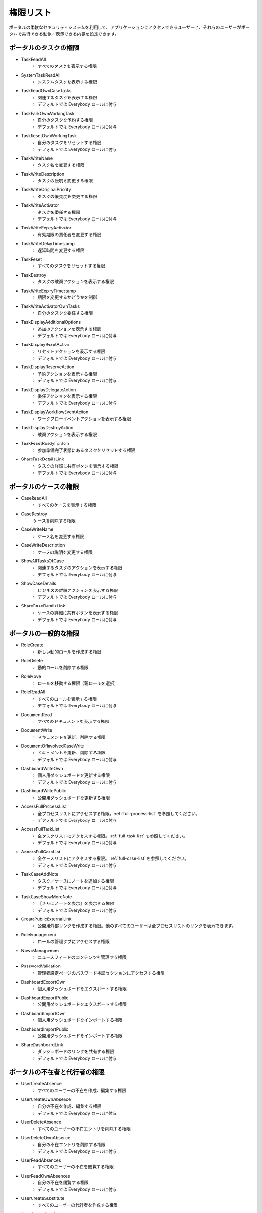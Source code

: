 .. _list-permissions:

権限リスト
========================

ポータルの柔軟なセキュリティシステムを利用して、アプリケーションにアクセスできるユーザーと、それらのユーザーがポータルで実行できる動作／表示できる内容を設定できます。


ポータルのタスクの権限
-----------------------

- _`TaskReadAll`
    - すべてのタスクを表示する権限

- _`SystemTaskReadAll`
    - システムタスクを表示する権限

- _`TaskReadOwnCaseTasks`
    - 関連するタスクを表示する権限

    - デフォルトでは Everybody ロールに付与

- _`TaskParkOwnWorkingTask`
    - 自分のタスクを予約する権限

    - デフォルトでは Everybody ロールに付与

- _`TaskResetOwnWorkingTask`
    - 自分のタスクをリセットする権限 

    - デフォルトでは Everybody ロールに付与

- _`TaskWriteName`
    - タスク名を変更する権限

- _`TaskWriteDescription`
    - タスクの説明を変更する権限

- _`TaskWriteOriginalPriority`
    - タスクの優先度を変更する権限

- _`TaskWriteActivator`
    - タスクを委任する権限

    - デフォルトでは Everybody ロールに付与

- _`TaskWriteExpiryActivator`
    - 有効期限の責任者を変更する権限

- _`TaskWriteDelayTimestamp`
    - 遅延時間を変更する権限

- _`TaskReset`
    - すべてのタスクをリセットする権限

- _`TaskDestroy`
    - タスクの破棄アクションを表示する権限

- _`TaskWriteExpiryTimestamp`   
    - 期限を変更するかどうかを制御

- _`TaskWriteActivatorOwnTasks`
    - 自分のタスクを委任する権限

- _`TaskDisplayAdditionalOptions`
    - 追加のアクションを表示する権限

    - デフォルトでは Everybody ロールに付与

- _`TaskDisplayResetAction`
    - リセットアクションを表示する権限

    - デフォルトでは Everybody ロールに付与

- _`TaskDisplayReserveAction`
    - 予約アクションを表示する権限

    - デフォルトでは Everybody ロールに付与

- _`TaskDisplayDelegateAction`
    - 委任アクションを表示する権限

    - デフォルトでは Everybody ロールに付与

- _`TaskDisplayWorkflowEventAction`
    - ワークフローイベントアクションを表示する権限

- _`TaskDisplayDestroyAction`
    - 破棄アクションを表示する権限

- _`TaskResetReadyForJoin`
    - 参加準備完了状態にあるタスクをリセットする権限

- _`ShareTaskDetailsLink`
    - タスクの詳細に共有ボタンを表示する権限

    - デフォルトでは Everybody ロールに付与

ポータルのケースの権限
-----------------------

- _`CaseReadAll`
    - すべてのケースを表示する権限

- _`CaseDestroy`
    ケースを削除する権限

- _`CaseWriteName`
    - ケース名を変更する権限

- _`CaseWriteDescription`
    - ケースの説明を変更する権限

- _`ShowAllTasksOfCase`
    - 関連するタスクのアクションを表示する権限 

    - デフォルトでは Everybody ロールに付与

- _`ShowCaseDetails`
    - ビジネスの詳細アクションを表示する権限

    - デフォルトでは Everybody ロールに付与

- _`ShareCaseDetailsLink`
    - ケースの詳細に共有ボタンを表示する権限

    - デフォルトでは Everybody ロールに付与

ポータルの一般的な権限
--------------------------

- _`RoleCreate`
    - 新しい動的ロールを作成する権限 

- _`RoleDelete`
    - 動的ロールを削除する権限

- _`RoleMove`
    - ロールを移動する権限（親ロールを選択）

- _`RoleReadAll`
    - すべてのロールを表示する権限

    - デフォルトでは Everybody ロールに付与

- _`DocumentRead`
    - すべてのドキュメントを表示する権限

- _`DocumentWrite`
    - ドキュメントを更新、削除する権限

- _`DocumentOfInvolvedCaseWrite`
    - ドキュメントを更新、削除する権限

    - デフォルトでは Everybody ロールに付与

- _`DashboardWriteOwn`
    - 個人用ダッシュボードを更新する権限

    - デフォルトでは Everybody ロールに付与

- _`DashboardWritePublic`
    - 公開用ダッシュボードを更新する権限

- _`AccessFullProcessList`
    - 全プロセスリストにアクセスする権限。:ref:`full-process-list` を参照してください。

    - デフォルトでは Everybody ロールに付与

- _`AccessFullTaskList`
    - 全タスクリストにアクセスする権限。:ref:`full-task-list` を参照してください。

    - デフォルトでは Everybody ロールに付与

- _`AccessFullCaseList`
    - 全ケースリストにアクセスする権限。:ref:`full-case-list` を参照してください。

    - デフォルトでは Everybody ロールに付与

- _`TaskCaseAddNote`
    - タスク／ケースにノートを追加する権限

    - デフォルトでは Everybody ロールに付与

- _`TaskCaseShowMoreNote`
    - ［さらにノートを表示］を表示する権限

    - デフォルトでは Everybody ロールに付与

- _`CreatePublicExternalLink`
    - 公開用外部リンクを作成する権限。他のすべてのユーザーは全プロセスリストのリンクを表示できます。

- _`RoleManagement`
    - ロールの管理タブにアクセスする権限

- _`NewsManagement`
    - ニュースフィードのコンテンツを管理する権限

- _`PasswordValidation`
    - 管理者設定ページのパスワード検証セクションにアクセスする権限

- _`DashboardExportOwn`
    - 個人用ダッシュボードをエクスポートする権限

- _`DashboardExportPublic`
    - 公開用ダッシュボードをエクスポートする権限

- _`DashboardImportOwn`
    - 個人用ダッシュボードをインポートする権限

- _`DashboardImportPublic`
    - 公開用ダッシュボードをインポートする権限

- _`ShareDashboardLink`
    - ダッシュボードのリンクを共有する権限

    - デフォルトでは Everybody ロールに付与

.. _portal-absence-and-sub-permission:

ポータルの不在者と代行者の権限
-----------------------------------------

- _`UserCreateAbsence`
    - すべてのユーザーの不在を作成、編集する権限

- _`UserCreateOwnAbsence`
    - 自分の不在を作成、編集する権限

    - デフォルトでは Everybody ロールに付与

- _`UserDeleteAbsence`
    - すべてのユーザーの不在エントリを削除する権限

- _`UserDeleteOwnAbsence`
    - 自分の不在エントリを削除する権限

    - デフォルトでは Everybody ロールに付与

- _`UserReadAbsences`
    - すべてのユーザーの不在を閲覧する権限

- _`UserReadOwnAbsences`
    - 自分の不在を閲覧する権限

    - デフォルトでは Everybody ロールに付与

- _`UserCreateSubstitute`
    - すべてのユーザーの代行者を作成する権限

- _`UserCreateOwnSubstitute`
    - 自分の代行者を作成する権限

    - デフォルトでは Everybody ロールに付与

- _`UserReadSubstitutes`
    - すべてのユーザーの代行者を閲覧する権限


